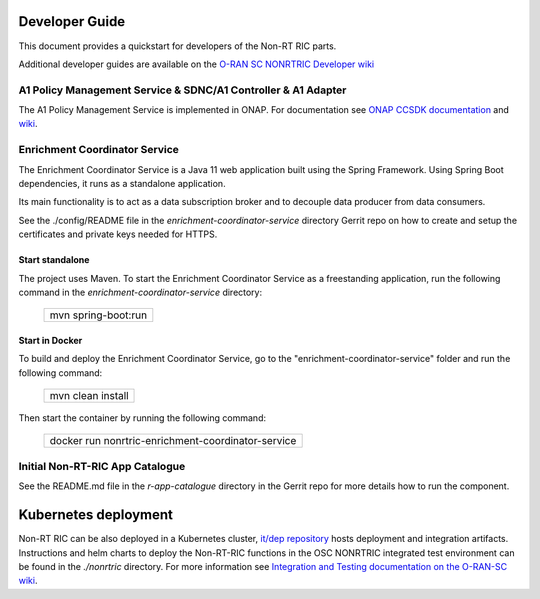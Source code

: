 .. This work is licensed under a Creative Commons Attribution 4.0 International License.
.. SPDX-License-Identifier: CC-BY-4.0
.. Copyright (C) 2020 Nordix

Developer Guide
===============

This document provides a quickstart for developers of the Non-RT RIC parts.

Additional developer guides are available on the `O-RAN SC NONRTRIC Developer wiki <https://wiki.o-ran-sc.org/display/RICNR/Release+D>`_

A1 Policy Management Service & SDNC/A1 Controller & A1 Adapter
--------------------------------------------------------------

The A1 Policy Management Service is implemented in ONAP. For documentation see `ONAP CCSDK documentation <https://docs.onap.org/projects/onap-ccsdk-oran/en/latest/index.html>`_
and `wiki <https://wiki.onap.org/pages/viewpage.action?pageId=84672221>`_.

Enrichment Coordinator Service
------------------------------
The Enrichment Coordinator Service is a Java 11 web application built using the Spring Framework. Using Spring Boot
dependencies, it runs as a standalone application.

Its main functionality is to act as a data subscription broker and to decouple data producer from data consumers.

See the ./config/README file in the *enrichment-coordinator-service* directory Gerrit repo on how to create and setup
the certificates and private keys needed for HTTPS.

Start standalone
++++++++++++++++

The project uses Maven. To start the Enrichment Coordinator Service as a freestanding application, run the following
command in the *enrichment-coordinator-service* directory:

    +-----------------------------+
    | mvn spring-boot:run         |
    +-----------------------------+

Start in Docker
+++++++++++++++

To build and deploy the Enrichment Coordinator Service, go to the "enrichment-coordinator-service" folder and run the
following command:

    +-----------------------------+
    | mvn clean install           |
    +-----------------------------+

Then start the container by running the following command:

    +--------------------------------------------------------------------+
    | docker run nonrtric-enrichment-coordinator-service                 |
    +--------------------------------------------------------------------+

Initial Non-RT-RIC App Catalogue
--------------------------------

See the README.md file in the *r-app-catalogue* directory in the Gerrit repo for more details how to run the component.

Kubernetes deployment
=====================

Non-RT RIC can be also deployed in a Kubernetes cluster, `it/dep repository <https://gerrit.o-ran-sc.org/r/admin/repos/it/dep>`_
hosts deployment and integration artifacts. Instructions and helm charts to deploy the Non-RT-RIC functions in the
OSC NONRTRIC integrated test environment can be found in the *./nonrtric* directory.
For more information see `Integration and Testing documentation on the O-RAN-SC wiki <https://docs.o-ran-sc.org/projects/o-ran-sc-it-dep/en/latest/index.html>`_.
